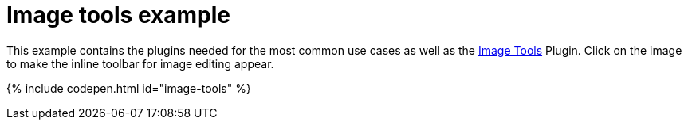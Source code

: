 = Image tools example
:description: This example contains the plugins needed for the most common use cases, as well as the Image Tools Plugin. Clicking on the image will give you the inline toolbar for image editing.
:description_short: See how image tools works.
:keywords: example demo custom imagetools
:title_nav: Image tools

This example contains the plugins needed for the most common use cases as well as the link:{baseurl}/plugins/imagetools/[Image Tools] Plugin. Click on the image to make the inline toolbar for image editing appear.

{% include codepen.html id="image-tools" %}
